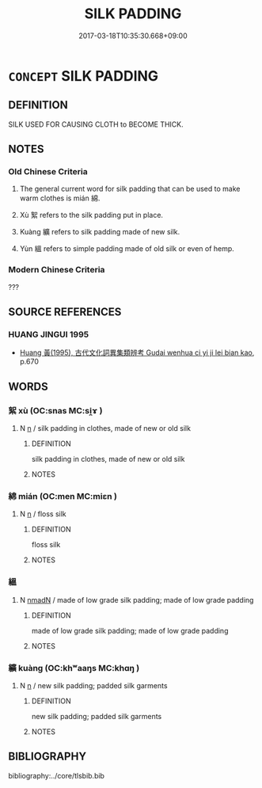 # -*- mode: mandoku-tls-view -*-
#+TITLE: SILK PADDING
#+DATE: 2017-03-18T10:35:30.668+09:00        
#+STARTUP: content
* =CONCEPT= SILK PADDING
:PROPERTIES:
:CUSTOM_ID: uuid-49db33f6-2e70-4296-a8b6-a74129679508
:TR_ZH: 絲填
:END:
** DEFINITION

SILK USED FOR CAUSING CLOTH to BECOME THICK.

** NOTES

*** Old Chinese Criteria
1. The general current word for silk padding that can be used to make warm clothes is mián 綿.

2. Xù 絮 refers to the silk padding put in place.

3. Kuàng 纊 refers to silk padding made of new silk.

4. Yùn 縕 refers to simple padding made of old silk or even of hemp.

*** Modern Chinese Criteria
???

** SOURCE REFERENCES
*** HUANG JINGUI 1995
 - [[cite:HUANG-JINGUI-1995][Huang 黃(1995), 古代文化詞異集類辨考 Gudai wenhua ci yi ji lei bian kao]], p.670

** WORDS
   :PROPERTIES:
   :VISIBILITY: children
   :END:
*** 絮 xù (OC:snas MC:si̯ɤ )
:PROPERTIES:
:CUSTOM_ID: uuid-b011bced-a4b7-40d3-9069-e4540801bdd3
:Char+: 絮(120,6/12) 
:GY_IDS+: uuid-016bf464-9125-4cde-882c-f41e7e25913c
:PY+: xù     
:OC+: snas     
:MC+: si̯ɤ     
:END: 
**** N [[tls:syn-func::#uuid-8717712d-14a4-4ae2-be7a-6e18e61d929b][n]] / silk padding in clothes, made of new or old silk
:PROPERTIES:
:CUSTOM_ID: uuid-f1baa1f5-8f5e-4468-a88f-11967398ad36
:END:
****** DEFINITION

silk padding in clothes, made of new or old silk

****** NOTES

*** 綿 mián (OC:men MC:miɛn )
:PROPERTIES:
:CUSTOM_ID: uuid-0cb11a5c-8c35-4ecb-8a2d-f7b9d99d93a8
:Char+: 綿(120,8/14) 
:GY_IDS+: uuid-8c5620b9-45e7-46f9-ad11-da9b4e534f32
:PY+: mián     
:OC+: men     
:MC+: miɛn     
:END: 
**** N [[tls:syn-func::#uuid-8717712d-14a4-4ae2-be7a-6e18e61d929b][n]] / floss silk
:PROPERTIES:
:CUSTOM_ID: uuid-d2aed70d-2904-4b4f-8bf8-5106c50c420b
:END:
****** DEFINITION

floss silk

****** NOTES

*** 縕 
:PROPERTIES:
:CUSTOM_ID: uuid-73e044ca-430d-4c4b-9ea9-7a50e284010b
:Char+: 縕(120,10/16) 
:END: 
**** N [[tls:syn-func::#uuid-a51b30e7-dffc-4a3d-b4f7-2dccf9eee4a9][nmadN]] / made of low grade silk padding; made of low grade padding
:PROPERTIES:
:CUSTOM_ID: uuid-6441c602-8b02-4c84-bfee-37034808d333
:END:
****** DEFINITION

made of low grade silk padding; made of low grade padding

****** NOTES

*** 纊 kuàng (OC:khʷaaŋs MC:khɑŋ )
:PROPERTIES:
:CUSTOM_ID: uuid-fb6f9fd9-d7c7-4063-91b6-02fb9568266f
:Char+: 纊(120,15/21) 
:GY_IDS+: uuid-c1bf3c25-866a-4f19-bb8c-c4eddbcec175
:PY+: kuàng     
:OC+: khʷaaŋs     
:MC+: khɑŋ     
:END: 
**** N [[tls:syn-func::#uuid-8717712d-14a4-4ae2-be7a-6e18e61d929b][n]] / new silk padding; padded silk garments
:PROPERTIES:
:CUSTOM_ID: uuid-b2f6db4f-9579-49d1-b649-6f38e6111fe5
:END:
****** DEFINITION

new silk padding; padded silk garments

****** NOTES

** BIBLIOGRAPHY
bibliography:../core/tlsbib.bib
